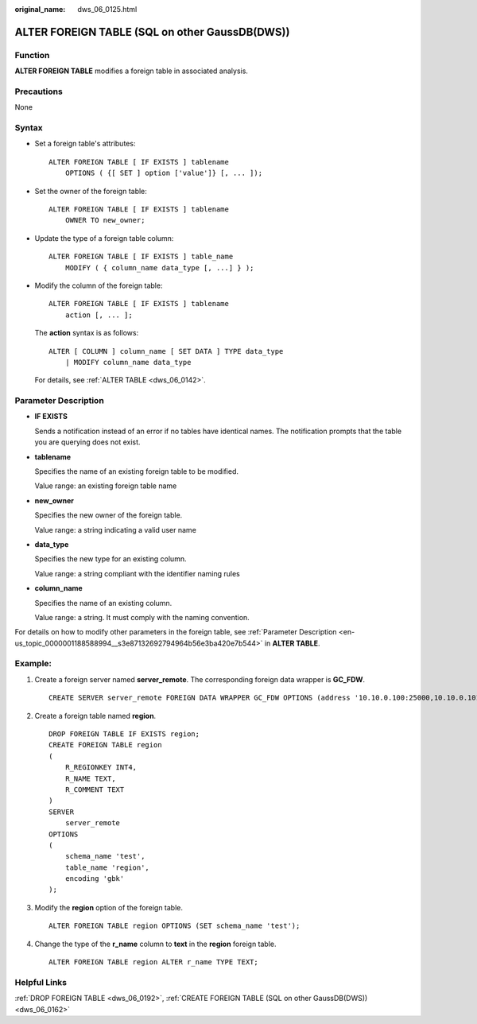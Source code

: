 :original_name: dws_06_0125.html

.. _dws_06_0125:

ALTER FOREIGN TABLE (SQL on other GaussDB(DWS))
===============================================

Function
--------

**ALTER FOREIGN TABLE** modifies a foreign table in associated analysis.

Precautions
-----------

None

Syntax
------

-  Set a foreign table's attributes:

   ::

      ALTER FOREIGN TABLE [ IF EXISTS ] tablename
          OPTIONS ( {[ SET ] option ['value']} [, ... ]);

-  Set the owner of the foreign table:

   ::

      ALTER FOREIGN TABLE [ IF EXISTS ] tablename
          OWNER TO new_owner;

-  Update the type of a foreign table column:

   ::

      ALTER FOREIGN TABLE [ IF EXISTS ] table_name
          MODIFY ( { column_name data_type [, ...] } );

-  Modify the column of the foreign table:

   ::

      ALTER FOREIGN TABLE [ IF EXISTS ] tablename
          action [, ... ];

   The **action** syntax is as follows:

   ::

      ALTER [ COLUMN ] column_name [ SET DATA ] TYPE data_type
          | MODIFY column_name data_type

   For details, see :ref:`ALTER TABLE <dws_06_0142>`.

Parameter Description
---------------------

-  **IF EXISTS**

   Sends a notification instead of an error if no tables have identical names. The notification prompts that the table you are querying does not exist.

-  **tablename**

   Specifies the name of an existing foreign table to be modified.

   Value range: an existing foreign table name

-  **new_owner**

   Specifies the new owner of the foreign table.

   Value range: a string indicating a valid user name

-  **data_type**

   Specifies the new type for an existing column.

   Value range: a string compliant with the identifier naming rules

-  **column_name**

   Specifies the name of an existing column.

   Value range: a string. It must comply with the naming convention.

For details on how to modify other parameters in the foreign table, see :ref:`Parameter Description <en-us_topic_0000001188588994__s3e87132692794964b56e3ba420e7b544>` in **ALTER TABLE**.

Example:
--------

#. Create a foreign server named **server_remote**. The corresponding foreign data wrapper is **GC_FDW**.

   ::

      CREATE SERVER server_remote FOREIGN DATA WRAPPER GC_FDW OPTIONS (address '10.10.0.100:25000,10.10.0.101:25000',dbname 'test', username 'test', password '{Password}');

#. Create a foreign table named **region**.

   ::

      DROP FOREIGN TABLE IF EXISTS region;
      CREATE FOREIGN TABLE region
      (
          R_REGIONKEY INT4,
          R_NAME TEXT,
          R_COMMENT TEXT
      )
      SERVER
          server_remote
      OPTIONS
      (
          schema_name 'test',
          table_name 'region',
          encoding 'gbk'
      );

#. Modify the **region** option of the foreign table.

   ::

      ALTER FOREIGN TABLE region OPTIONS (SET schema_name 'test');

#. Change the type of the **r_name** column to **text** in the **region** foreign table.

   ::

      ALTER FOREIGN TABLE region ALTER r_name TYPE TEXT;

Helpful Links
-------------

:ref:`DROP FOREIGN TABLE <dws_06_0192>`, :ref:`CREATE FOREIGN TABLE (SQL on other GaussDB(DWS)) <dws_06_0162>`
